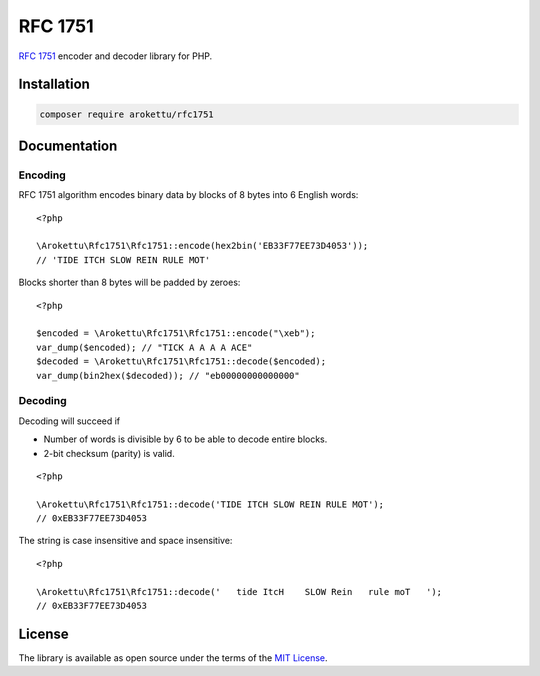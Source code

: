 RFC 1751
########

|Packagist| |GitLab| |GitHub| |Codeberg| |Gitea|

.. highlight:: php

`RFC 1751`_ encoder and decoder library for PHP.

.. _RFC 1751: https://datatracker.ietf.org/doc/html/rfc1751

Installation
============

.. code-block:: bash

   composer require arokettu/rfc1751

Documentation
=============

Encoding
--------

RFC 1751 algorithm encodes binary data by blocks of 8 bytes into 6 English words::

    <?php

    \Arokettu\Rfc1751\Rfc1751::encode(hex2bin('EB33F77EE73D4053'));
    // 'TIDE ITCH SLOW REIN RULE MOT'

Blocks shorter than 8 bytes will be padded by zeroes::

    <?php

    $encoded = \Arokettu\Rfc1751\Rfc1751::encode("\xeb");
    var_dump($encoded); // "TICK A A A A ACE"
    $decoded = \Arokettu\Rfc1751\Rfc1751::decode($encoded);
    var_dump(bin2hex($decoded)); // "eb00000000000000"

Decoding
--------

Decoding will succeed if

* Number of words is divisible by 6 to be able to decode entire blocks.
* 2-bit checksum (parity) is valid.

::

    <?php

    \Arokettu\Rfc1751\Rfc1751::decode('TIDE ITCH SLOW REIN RULE MOT');
    // 0xEB33F77EE73D4053

The string is case insensitive and space insensitive::

    <?php

    \Arokettu\Rfc1751\Rfc1751::decode('   tide ItcH    SLOW Rein   rule moT   ');
    // 0xEB33F77EE73D4053

License
=======

The library is available as open source under the terms of the `MIT License`_.

.. _MIT License: https://opensource.org/license/mit/

.. |Packagist|  image:: https://img.shields.io/packagist/v/arokettu/rfc1751.svg?style=flat-square
   :target:     https://packagist.org/packages/arokettu/rfc1751
.. |GitHub|     image:: https://img.shields.io/badge/get%20on-GitHub-informational.svg?style=flat-square&logo=github
   :target:     https://github.com/arokettu/php-rfc1751
.. |GitLab|     image:: https://img.shields.io/badge/get%20on-GitLab-informational.svg?style=flat-square&logo=gitlab
   :target:     https://gitlab.com/sandfox/php-rfc1751
.. |Codeberg|   image:: https://img.shields.io/badge/get%20on-Codeberg-informational.svg?style=flat-square&logo=codeberg
   :target:     https://codeberg.org/sandfox/php-rfc1751
.. |Gitea|      image:: https://img.shields.io/badge/get%20on-Gitea-informational.svg?style=flat-square&logo=gitea
   :target:     https://sandfox.org/sandfox/php-rfc1751

